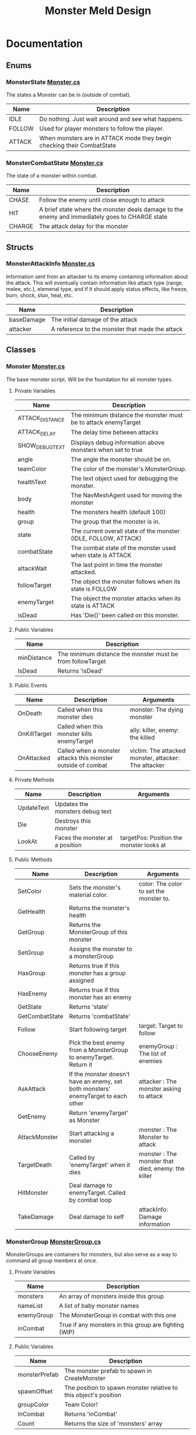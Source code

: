 #+TITLE: Monster Meld Design

* Documentation
** Enums
*** MonsterState [[file:TestMonsterMeld/Assets/Scripts/Monster.cs][Monster.cs]]
The states a Monster can be in (outside of combat).
| Name   | Description                                                            |
|--------+------------------------------------------------------------------------|
| IDLE   | Do nothing. Just wait around and see what happens.                     |
| FOLLOW | Used for player monsters to follow the player.                         |
| ATTACK | When monsters are in ATTACK mode they begin checking their CombatState |
*** MonsterCombatState [[file:TestMonsterMeld/Assets/Scripts/Monster.cs][Monster.cs]]
The state of a monster within combat.
| Name   | Description                                                                                    |
|--------+------------------------------------------------------------------------------------------------|
| CHASE  | Follow the enemy until close enough to attack                                                  |
| HIT    | A brief state where the monster deals damage to the enemy and immediately goes to CHARGE state |
| CHARGE | The attack delay for the monster                                                               |

** Structs
*** MonsterAttackInfo [[file:TestMonsterMeld/Assets/Scripts/Monster.cs][Monster.cs]]
Information sent from an attacker to its enemy containing information about the attack.
This will eventually contain information like attack type (range, melee, etc.), elemenal type, and
if it should apply status effects, like freeze, burn, shock, stun, heal, etc.
| Name       | Description                                     |
|------------+-------------------------------------------------|
| baseDamage | The initial damage of the attack                |
| attacker   | A reference to the monster that made the attack |

** Classes
*** Monster [[file:TestMonsterMeld/Assets/Scripts/Monster.cs][Monster.cs]]
The base monster script. Will be the foundation for all monster types.
**** Private Variables
| Name            | Description                                                     |
|-----------------+-----------------------------------------------------------------|
| ATTACK_DISTANCE | The minimum distance the monster must be to attack enemyTarget  |
| ATTACK_DELAY    | The delay time between attacks                                  |
| SHOW_DEBUG_TEXT | Displays debug information above monsters when set to true      |
| angle           | The angle the monster should be on.                             |
| teamColor       | The color of the monster's MonsterGroup.                        |
| healthText      | The text object used for debugging the monster.                 |
| body            | The NavMeshAgent used for moving the monster                    |
| health          | The monsters health (default 100)                               |
| group           | The group that the monster is in.                               |
| state           | The current overall state of the monster (IDLE, FOLLOW, ATTACK) |
| combatState     | The combat state of the monster used when state is ATTACK       |
| attackWait      | The last point in time the monster attacked.                    |
| followTarget    | The object the monster follows when its state is FOLLOW         |
| enemyTarget     | The object the monster attacks when its state is ATTACK         |
| isDead          | Has 'Die()' been called on this monster.                        |

**** Public Variables
| Name        | Description                                                |
|-------------+------------------------------------------------------------|
| minDistance | The minimum distance the monster must be from followTarget |
| IsDead      | Returns 'isDead'                                           |

**** Public Events
| Name         | Description                                                  | Arguments                                            |
|--------------+--------------------------------------------------------------+------------------------------------------------------|
| OnDeath      | Called when this monster dies                                | monster: The dying monster                           |
| OnKillTarget | Called when this monster kills enemyTarget                   | ally: killer, enemy: the killed                      |
| OnAttacked   | Called when a monster attacks this monster outside of combat | victim: The attacked monster, attacker: The attacker |

**** Private Methods
| Name       | Description                     | Arguments                                |
|------------+---------------------------------+------------------------------------------|
| UpdateText | Updates the monsters debug text |                                          |
| Die        | Destroys this monster           |                                          |
| LookAt     | Faces the monster at a position | targetPos: Position the monster looks at |

**** Public Methods
| Name           | Description                                                                        | Arguments                                          |
|----------------+------------------------------------------------------------------------------------+----------------------------------------------------|
| SetColor       | Sets the monster's material color.                                                 | color: The color to set the monster to.            |
| GetHealth      | Returns the monster's health                                                       |                                                    |
| GetGroup       | Returns the MonsterGroup of this monster                                           |                                                    |
| SetGroup       | Assigns the monster to a monsterGroup                                              |                                                    |
| HasGroup       | Returns true if this monster has a group assigned                                  |                                                    |
| HasEnemy       | Returns true if this monster has an enemy                                          |                                                    |
| GetState       | Returns 'state'                                                                    |                                                    |
| GetCombatState | Returns 'combatState'                                                              |                                                    |
| Follow         | Start following target                                                             | target: Target to follow                           |
| ChooseEnemy    | Pick the best enemy from a MonsterGroup to enemyTarget. Return it                  | enemyGroup : The list of enemies                   |
| AskAttack      | If the monster doesn't have an enemy, set both monsters' enemyTarget to each other | attacker : The monster asking to attack            |
| GetEnemy       | Return 'enemyTarget' as Monster                                                    |                                                    |
| AttackMonster  | Start attacking a monster                                                          | monster : The Monster to attack                    |
| TargetDeath    | Called by 'enemyTarget' when it dies                                               | monster : The monster that died, enemy: the killer |
| HitMonster     | Deal damage to enemyTarget. Called by combat loop                                  |                                                    |
| TakeDamage     | Deal damage to self                                                                | attackInfo: Damage information                     |
*** MonsterGroup [[file:TestMonsterMeld/Assets/Scripts/MonsterGroup.cs][MonsterGroup.cs]]
MonsterGroups are containers for monsters, but also serve as a way to command all group members at once.
**** Private Variables
| Name       | Description                                           |
|------------+-------------------------------------------------------|
| monsters   | An array of monsters inside this group                |
| nameList   | A list of baby monster names                          |
| enemyGroup | The MonsterGroup in combat with this one              |
| inCombat   | True if any monsters in this group are fighting (WIP) |

**** Public Variables
| Name          | Description                                                      |
|---------------+------------------------------------------------------------------|
| monsterPrefab | The monster prefab to spawn in CreateMonster                     |
| spawnOffset   | The position to spawn monster relative to this object's position |
| groupColor    | Team Color!                                                      |
| InCombat      | Returns 'inCombat'                                               |
| Count         | Returns the size of 'monsters' array                             |

**** Public Events
| Name            | Description                                      | Arugments                    |
|-----------------+--------------------------------------------------+------------------------------|
| OnAddMonster    | Invoked when a monster is added to the group     | monster: The added monster   |
| OnRemoveMonster | Invoked when a monster is removed from the group | monster: The removed monster |

**** Private Methods
| Name            | Description                                                         | Arguments                                                |
|-----------------+---------------------------------------------------------------------+----------------------------------------------------------|
| LoadNames       | Loads a file containing a list of monster names                     |                                                          |
| Behaviour       | Manages the monster's states                                        |                                                          |
| IdleBehaviour   | Called when monster is in IDLE state                                |                                                          |
| FollowBehaviour | Called when monster is in FOLLOW state                              |                                                          |
| AttackBehaviour | Called when monster is in ATTACK state                              |                                                          |

**** Public Methods
| Name            | Description                                                         | Arguments                                                |
|-----------------+---------------------------------------------------------------------+----------------------------------------------------------|
| CreateMonster   | Spawns a monster and adds it to this group                          |                                                          |
| Follow          | Tells all monsters in the group to follow a target                  | target: Target to follow                                 |
| Attack          | Sends all monsters to attack an enemy's group                       | enemyMonster: Enemy to attack                            |
| AddMonster      | Add a monster to this group                                         | monster: Monster to add                                  |
| RemoveMonster   | Removes the monster from this group                                 | monster: Monster to remove                               |
| MonsterDeath    | Called when a monster from this group dies                          | monster: Killed monster, monsterEnemy: The Killer        |
| MonsterAttacked | Called when a monster from this group is attacked outside of combat | monster:The attacked monster, monsterEnemy: The attacker |
| MonsterKill     | Called when a monster from this group kills an enemy                | monster: ally, monsterEnemy: enemy                       |
| GetEnemyGroup   | Returns 'enemyGroup'                                                |                                                          |
*** Player [[file:TestMonsterMeld/Assets/Scripts/Player.cs][Player.cs]]
This is essentially you. The Player script contains functions that sends commands like 'attack' or 'follow me' to your MonsterGroup.
**** Private Variables
| Name           | Description                                                                                                                      |
|----------------+----------------------------------------------------------------------------------------------------------------------------------|
| body           | The CharacterController attached to the player, which handles movement and collisions (could be changed to a RigidBody later on) |
| playerMonsters | The player's MonsterGroup                                                                                                        |
**** Public Variables
| Name  | Description      |
|-------+------------------|
| speed | The player speed |
**** Public Methods
| Name                     | Description                                  | Arguments                                      |
|--------------------------+----------------------------------------------+------------------------------------------------|
| Move                     | Moves the player towards a direction         | direction: The direction to move the player in |
| CallMonsters             | Tell your monsters to follow you             |                                                |
| SpawnMonster (TEMPORARY) | Spawns a test monster in front of you        |                                                |
| AttackMonsters           | Tells your monsters to attack nearby enemies |                                                |
*** Controller [[file:TestMonsterMeld/Assets/Scripts/Controller.cs][Controller.cs]]
Handles input from the user and controls the player accordingly. This must be attached to 'Player' in order to control it.
**** Private Variables
| Name      | Description                  |
|-----------+------------------------------|
| player    | A reference to the player    |
| leftStick | Holds the left joystick axis |
*** PlayerCamera [[file:TestMonsterMeld/Assets/Scripts/PlayerCamera.cs][PlayerCamera.cs]]
A script that makes the camera follow a target from an offset.
**** Public Variables
| Name         | Description                                           |
|--------------+-------------------------------------------------------|
| target       | The target the camera follows                         |
| maxDistance  | unused                                                |
| moveSpeed    | How fast the camera is at catching up to its 'target' |
| targetOffset | The camera's relative position to the 'target'        |
*** MonsterInfoPanel [[file:TestMonsterMeld/Assets/Scripts/MonsterInfoPanel.cs][MonsterInfoPanel.cs]]
**** Private Variables
| Name           | Description                          |
|----------------+--------------------------------------|
| nameText       | Displays the monster's name          |
| rect           | Transform as a RectTransform         |
| healthBar      | The green box part of the health bar |
| healthBarWidth | The maximum size of the health bar   |
| monster        | A reference to the monster           |
| color          | The monster's group color            |
**** Public Methods
| Name       | Description       | Arguments                                 |
|------------+-------------------+-------------------------------------------|
| SetMonster | Assigns 'monster' | monst: The monster to assign to 'monster' |

*** StatusEffect [[file:TestMonsterMeld/Assets/Scripts/StatusEffect.cs][StatusEffect.cs]]
Used for attacks that come with buffs or debuffs that last longer than the originating hit. Examples of uses would be for burning, frozen, shocked, and stunned effects. This serves as a base for future status effects to inherit.
**** Private Variables
| Name           | Description                                                  |
|----------------+--------------------------------------------------------------|
| startTime      | The point in time this effect began                          |
| lastEffectTime | The last point in time this effect was applied to its target |
**** Public Variables
| Name          | Description                                                |
|---------------+------------------------------------------------------------|
| effectName    | The visual name of the effect                              |
| lifeTime      | How long the effect lasts (in seconds)                     |
| effectDelay   | How often the effect is applied to its target (in seconds) |
| targetMonster | The monster the effect is applied to                       |
**** Public Events
| Name  | Description                             | Arguments                                |
|-------+-----------------------------------------+------------------------------------------|
| OnEnd | Invoked when this StatusEffect finishes | effect: A reference to this StatusEffect |
**** Private Methods
| Name            | Description                                                                 | Arguments |
|-----------------+-----------------------------------------------------------------------------+-----------|
| EndEffect       | Called when this effect's lifetime is over. Invokes OnEnd                   |           |
| EffectBehaviour | Behaviour of what the effect will do. Overridable in children of this class |           |
*** GroupHUD [[file:TestMonsterMeld/Assets/Scripts/GroupHUD.cs][GroupHUD.cs]]
**** Private Variables
| Name         | Description                                                                                                         |
|--------------+---------------------------------------------------------------------------------------------------------------------|
| infoTemplate | A reference to the Info Panel prefab                                                                                |
| panels       | An array of Info Panels                                                                                             |
| groupPanel   | A (side) panel displaying info about the MonsterGroup                                                               |
| countText    | A reference to GROUP_COUNT, which displays the amount of monsters in the group                                      |
| combatPanel  | A reference to COMBAT_PANEL, which displays info on the group's combat status                                       |
| membersPanel | A reference to MEMBERS_PANEL, which displays a list of monsters in the group                                        |
| enemyText    | A reference to ENEMY_GROUP inside COMBAT_PANEL, which displays the name of the MonsterGroup in combat with this one |
| baseHeight   | The starting height of GroupPanel                                                                                   |

**** Public Variables
| Name           | Description                          |
|----------------+--------------------------------------|
| group          | A reference to the MonsterGroup      |
| showGroupPanel | Whether to show or hide 'groupPanel' |

**** Private Methods
| Name           | Description                                            | Arguments              |
|----------------+--------------------------------------------------------+------------------------|
| AddPanel       | Creates a panel from a monster and adds it to the list | m: Monster             |
| MonsterAdded   | Called when a monster is added to 'group'              | m: The added monster   |
| MonsterRemoved | Called when a monster is removed from 'group'          | m: The removed monster |

*** MonsterInfoPanel [[file:TestMonsterMeld/Assets/Scripts/MonsterInfoPanel.cs][MonsterInfoPanel.cs]]

**** Private Variables
     | Name           | Description                                                  |
     |----------------+--------------------------------------------------------------|
     | nameText       | A reference to NAME_TEXT                                     |
     | enemyText      | A reference to ENEMY_TARGET                                  |
     | stateText      | A reference to STATE_TEXT                                    |
     | rect           | unused                                                       |
     | healthBar      | A reference to HEALTH_BAR                                    |
     | healthBarWidth | The width of HEALTH_BACKGROUND (the max width of HEALTH_BAR) |
     | monster        | The monster this is displaying info about                    |
     | color          | The groupColor of the monster                                |

**** Public Variables
     | Name          | Description                                             |
     |---------------+---------------------------------------------------------|
     | Monster       | Returns 'monster'                                       |
     | followMonster | Should *this* info box display above the monster's head |

**** Public Methods
     | Name       | Description    | Arguments                       |
     |------------+----------------+---------------------------------|
     | SetMonster | Sets 'monster' | monst: What to set 'monster' to |
* Questions
   + How do (your) Monsters heal themselves
     + Automatically overtime?
     + Manually?
   + Should we continue to use Player Controllers or use rigidbodies instead?

* Todo List

** Monster Elements

*** Types
    + Fire (Red)
    + Ice (Blue)
    + Grass (Green)
    + Electric (Yellow)

*** Abilities
    + Ice Freezing
    + Fire Burning
    + Electric Arcing
      
*** Behaviours

** Monster Rank

*** Rank 1

*** Rank 2

*** Rank 3?

** Monster Behaviour

*** TODO Attack Behaviour
    1. Monsters find an enmy based on the 'priority matrix'
       1. If all enemies have attackers, it will start attacking the closest enemy.
    2. The monster attacks its enemy until one of them dies.
    3. If the monster survives, it finds the next available enemy (Based on the priority list) and repeats
    4. Starts following the player once there's no more enemies left in the enemy MonsterGroup.

*** Priority Matrix
    Questions the monster asks itself before deciding to attack an enemy.
    + Health
      + Does my enemy have low health?
      + Do 'I' have low health?
    + Distance
      + How far is my enemy.
      + What is my range? How far do I need to be from my enemy to attack?
      + What is my enemy's range?
      + Flee Mode
    + Type
      + What special moves does my enemy have? Should I care?
      + Is my special move the best course of action against this enemy?

*** Monster Group
    

** Close/Mid/Long Range attacking

** Player

** Wild Monsters

*** Leashing
* Pseudo Code

** Effects

*** Description
Effects are buffs/debuffs added to monsters to enhance or impare their abilities or damage them overtime, etc.
Examples would include:

+ Frozen
  + Monster cannot move or attack for the duration of the effect, and is frozen in place.
+ Burning
  + Monster continuously recieves damage for the duration of the effect
+ Stunned
  + Monster cannot move or attack for the duration of the effect.
+ Being Healed
  + Monster continuously recieves health for the duration of the effect

*** Behaviour

*** Code

#+BEGIN_SRC csharp

public delegate void StatusEffectDelegate(StatusEffect effect);

public class StatusEffect : Monobehaviour {


    private float lifetime; // lifetime of the effect
    private float startTime;

    private float lastEffectTime; // The last time 'EffectBehaviour' was called
    private float effectDelay; // how often 'EffectBehaviour' is called

    private Monster targetMonster; // The monster that this effect is targeting
    

    public event StatusEffectDelegate OnEnd; // Invoked when the lifetime has ended


    void Start(){
	startTime = Time.time;
    }


    void Update(){
	if(Time.time >= startTime + lifeTime){
	    EndEffect();
	}
    }

    /// <summary>
    ///   what happens when the effect 'dies'
    /// </summary>
    protected virtual void EndEffect(){
	OnEnd(this);
    }

    /// <summary>
    ///   The behaviour of the effect. What does the effect do?
    /// </summary>
    protected virtual void EffectBehaviour(){
	//eg: Fire damage
	// Damage targetMonster 5 Hit Points 
    }
    

}

#+END_SRC

** Monster Create/Add
When monsters are created/added to the group, this should happen
+ MonsterGroup adds this monster to its list
+ MonsterGroup subscribes to this monster's events
  + OnDeath
  + OnKilledTarget
** Monster Death
When monsters die, this should happen
+ [X] Tell MonsterGroup that this monster died [2/2]
  + [X] Remove this monster from the list
  + [X] If there are no more other monsters in this group [2/2]
    + [X] inCombat becomes false
    + [X] enemyGroup becomes null
+ [ ] Tell enemy monster that this monster died/it killed this monster [0/2]
  + [ ] Remove references to this monster
  + [ ] Find a new target if possible
+ [X] Destroy Monster Object
** Monster Choose Enemy
*** Enemy Priority
     1. monster has *no enemy*
     2. monster is *closest*

*** Operation
1. Make local list of best choices
2. Look through list of enemies
   + Add monster to list *if it already has an enemy*
   + else, compare monster with bestEnemy based on Enemy Priority
* Bugs [0/3]
  + [ ] Sometimes dead monsters are still alive
    + They're not in the group list anymore
    + They're still subscribed to the groups events
  + [ ] Problem when [[file:TestMonsterMeld/Assets/Scripts/MonsterGroup.cs][MonsterGroup]] sends monster to attack after attacking already.
  + [ ] MonsterGroup still remembers enemy monster group outside of combat, and when all members are dead.
* Sources and References:
  Blockable text shader for Text Mesh: [[http://wiki.unity3d.com/index.php?title=3DText][Link To Source]] [[file:TestMonsterMeld/Assets/Materials/Shaders/TextShader.shader][File using source]]
  Text Shader Background: [[https://answers.unity.com/questions/385447/text-mesh-with-background.html][Link To Source]] [[file:TestMonsterMeld/Assets/Materials/Shaders/TextShader.shader][File using source]]
  https://forum.unity.com/threads/solution-for-git-commits-in-vs-while-unity-is-open.328380/
